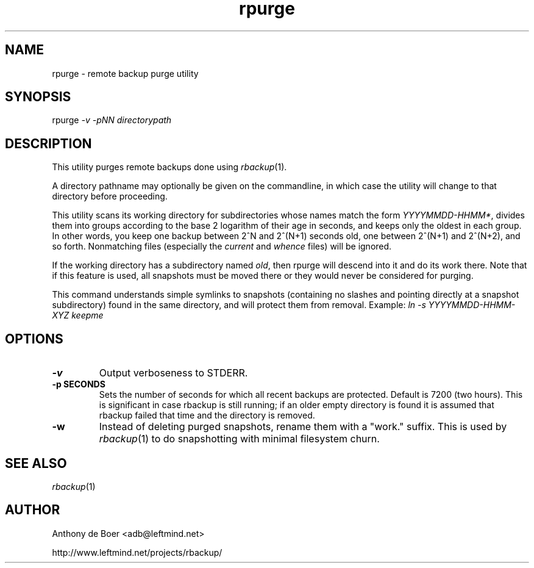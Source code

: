 .TH rpurge 1 "Networking Commands"
.SH NAME
rpurge - remote backup purge utility
.SH SYNOPSIS
rpurge
.I -v -pNN directorypath
.SH DESCRIPTION
This utility purges remote backups done using
.IR rbackup (1).
.PP
A directory pathname may optionally be given on the commandline, in
which case the utility will change to that directory before proceeding.
.PP
This utility scans its working directory for
subdirectories whose names match the form
.IR YYYYMMDD-HHMM* ,
divides them into groups according to the base 2 logarithm of their age
in seconds, and keeps only the oldest in each group.  In other words,
you keep one backup between 2^N and 2^(N+1) seconds old, one between
2^(N+1) and 2^(N+2), and so forth.  Nonmatching files (especially the
.I current
and
.I whence
files) will be ignored.
.PP
If the working directory has a subdirectory named
.IR old ,
then rpurge will descend into it and do its work there.  Note that if this
feature is used, all snapshots must be moved there or they would never be
considered for purging.
.PP
This command understands simple symlinks to snapshots (containing no
slashes and pointing directly at a snapshot 
subdirectory) found in the same directory, and will protect them from
removal.  Example:
.I ln -s YYYYMMDD-HHMM-XYZ keepme
.SH OPTIONS
.TP
.B -v
Output verboseness to STDERR.
.TP
.B -p SECONDS
Sets the number of seconds for which all recent backups are protected.
Default is 7200 (two hours).  This is significant in case
rbackup is still running; if an older empty directory is found it is
assumed that rbackup failed that time and the directory is removed.
.TP
.B -w
Instead of deleting purged snapshots, rename them with a "work."
suffix. This is used by
.IR rbackup (1)
to do snapshotting with minimal filesystem churn.
.SH SEE ALSO
.IR rbackup (1)
.SH AUTHOR
Anthony de Boer <adb@leftmind.net>
.PP
http://www.leftmind.net/projects/rbackup/
